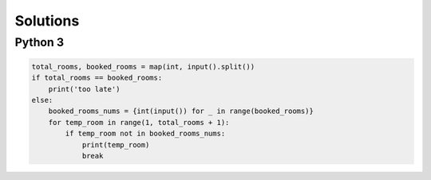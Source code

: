 Solutions
=========

Python 3
--------

.. code-block:: python

    total_rooms, booked_rooms = map(int, input().split())
    if total_rooms == booked_rooms:
        print('too late')
    else:
        booked_rooms_nums = {int(input()) for _ in range(booked_rooms)}
        for temp_room in range(1, total_rooms + 1):
            if temp_room not in booked_rooms_nums:
                print(temp_room)
                break